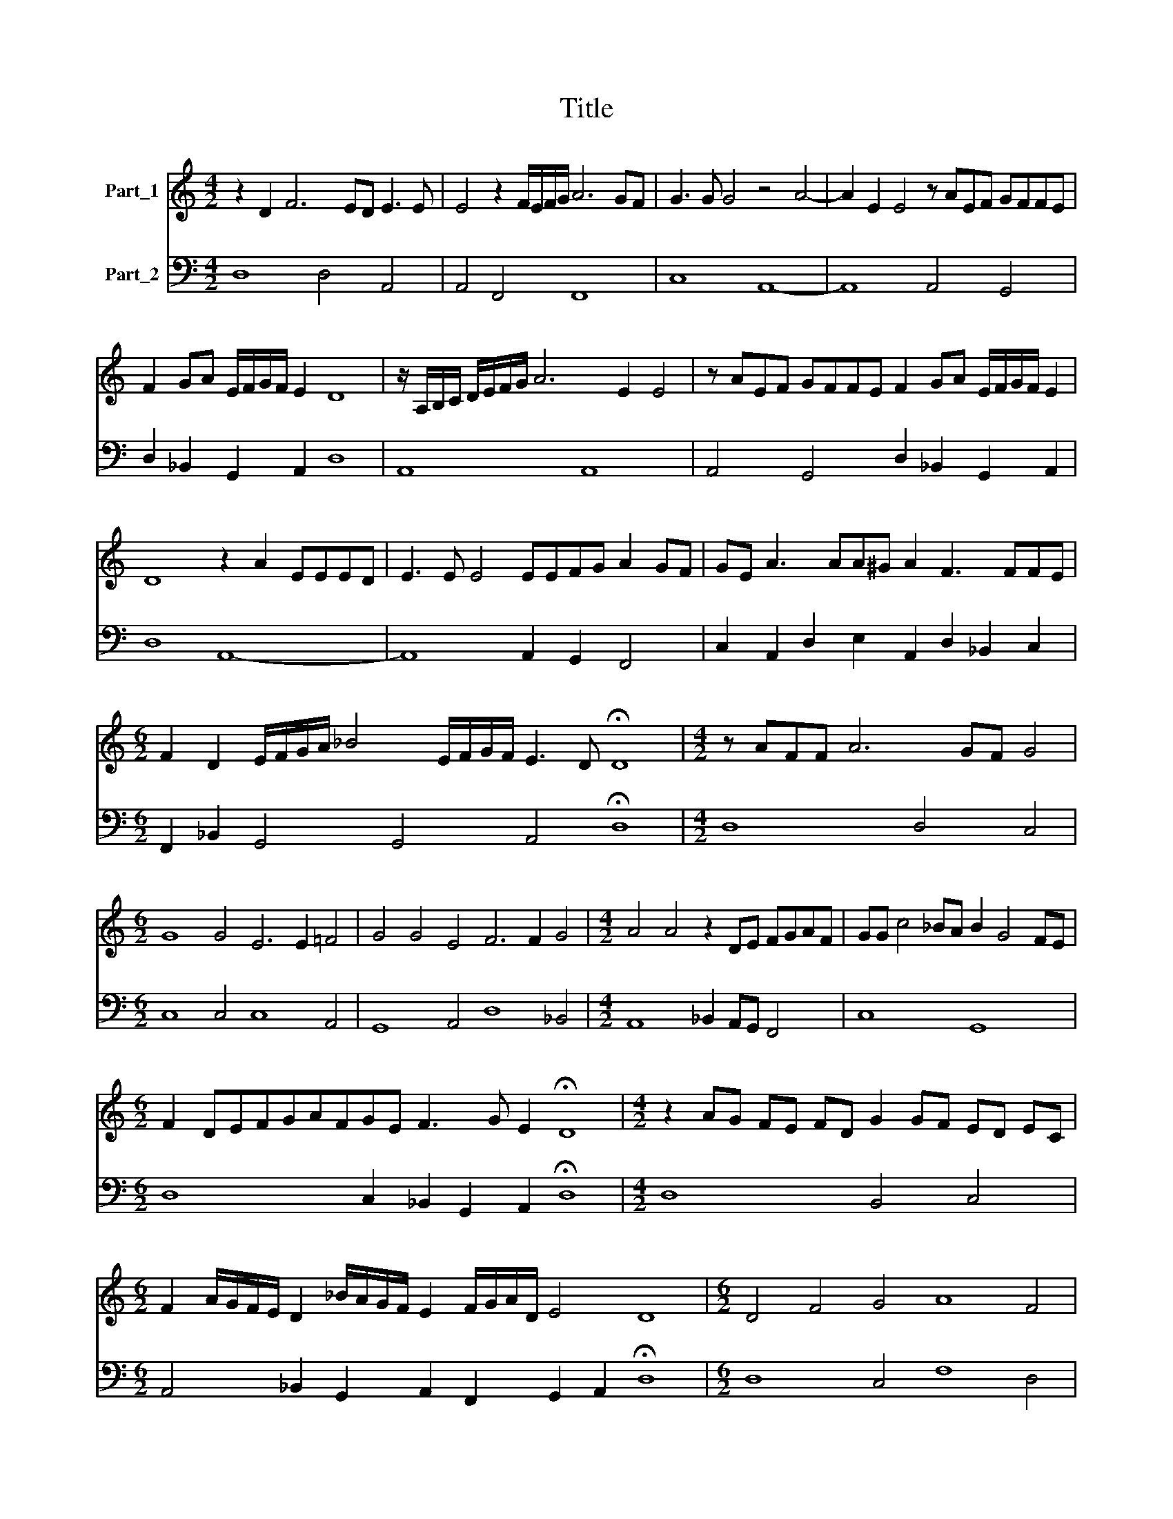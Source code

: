 X:1
T:Title
%%score 1 2
L:1/8
M:4/2
K:C
V:1 treble nm="Part_1"
V:2 bass nm="Part_2"
V:1
 z2 D2 F6 ED E3 E | E4 z2 F/E/F/G/ A6 GF | G3 G G4 z4 A4- | A2 E2 E4 z AEF GFFE | %4
 F2 GA E/F/G/F/ E2 D8 | z/ A,/B,/C/ D/E/F/G/ A6 E2 E4 | z AEF GFFE F2 GA E/F/G/F/ E2 | %7
 D8 z2 A2 EEED | E3 E E4 EEFG A2 GF | GE A3 AA^G A2 F3 FFE | %10
[M:6/2] F2 D2 E/F/G/A/ _B4 E/F/G/F/ E3 D !fermata!D8 |[M:4/2] z AFF A6 GF G4 | %12
[M:6/2] G8 G4 E6 E2 =F4 | G4 G4 E4 F6 F2 G4 |[M:4/2] A4 A4 z2 DE FGAF | GG c4 _BA B2 G4 FE | %16
[M:6/2] F2 DEFGAFGE F3 G E2 !fermata!D8 |[M:4/2] z2 AG FE FD G2 GF ED EC | %18
[M:6/2] F2 A/G/F/E/ D2 _B/A/G/F/ E2 F/G/A/D/ E4 D8 |[M:6/2] D4 F4 G4 A8 F4 | %20
 G4 G4 c4 _B4 A2 B2 c2 B2 | A8 G4 G8 G4 | F4 E2 F2 G2 F2 E8 E4 | D8 A4 F4 D4 G4 | E4 C4 c4 c8 _B4 | %25
 _B8 A4 A8 G4 | F6 D2 E2 F2 G4 G2 E2 F2 G2 | A8 G4 F8 G4 |[M:3/2] _B4 A8 | %29
[M:6/2] G2 F2 GA _BG A2 D2 EF GE F2 DE FG AF |[M:4/2] G2 CD EF GE F2 GA _BA GF | %31
 E2 A2 _B/A/G/F<ED/ !fermata!D8 | z DE>F G4- GF/E/ F/G/A/D/ E4 | D16 |] %34
V:2
 D,8 D,4 A,,4 | A,,4 F,,4 F,,8 | C,8 A,,8- | A,,8 A,,4 G,,4 | D,2 _B,,2 G,,2 A,,2 D,8 | A,,8 A,,8 | %6
 A,,4 G,,4 D,2 _B,,2 G,,2 A,,2 | D,8 A,,8- | A,,8 A,,2 G,,2 F,,4 | %9
 C,2 A,,2 D,2 E,2 A,,2 D,2 _B,,2 C,2 |[M:6/2] F,,2 _B,,2 G,,4 G,,4 A,,4 !fermata!D,8 | %11
[M:4/2] D,8 D,4 C,4 |[M:6/2] C,8 C,4 C,8 A,,4 | G,,8 A,,4 D,8 _B,,4 | %14
[M:4/2] A,,8 _B,,2 A,,G,, F,,4 | C,8 G,,8 |[M:6/2] D,8 C,2 _B,,2 G,,2 A,,2 !fermata!D,8 | %17
[M:4/2] D,8 B,,4 C,4 |[M:6/2] A,,4 _B,,2 G,,2 A,,2 F,,2 G,,2 A,,2 !fermata!D,8 | %19
[M:6/2] D,8 C,4 F,8 D,4 | C,8 A,,4 G,,12 | D,8- D,4 G,,8 C,4 | D,12 A,,12 | D,12 D,8 B,,4 | %24
 C,12- C,12 | D,8 E,4 F,8 E,4 | D,8 C,4 B,,8 C,4 | F,,8 G,,4 _B,,8 G,,4 |[M:3/2] G,,4 D,8 | %29
[M:6/2] G,,2 D,2 _B,,2 C,2 F,,2 B,,2 G,,2 A,,2 D,8 |[M:4/2] C,8 _B,,2 A,,2 G,,4 | %31
 A,,2 F,,2 G,,2 A,,2 !fermata!D,8 | G,,8 A,,8 | D,16 |] %34

